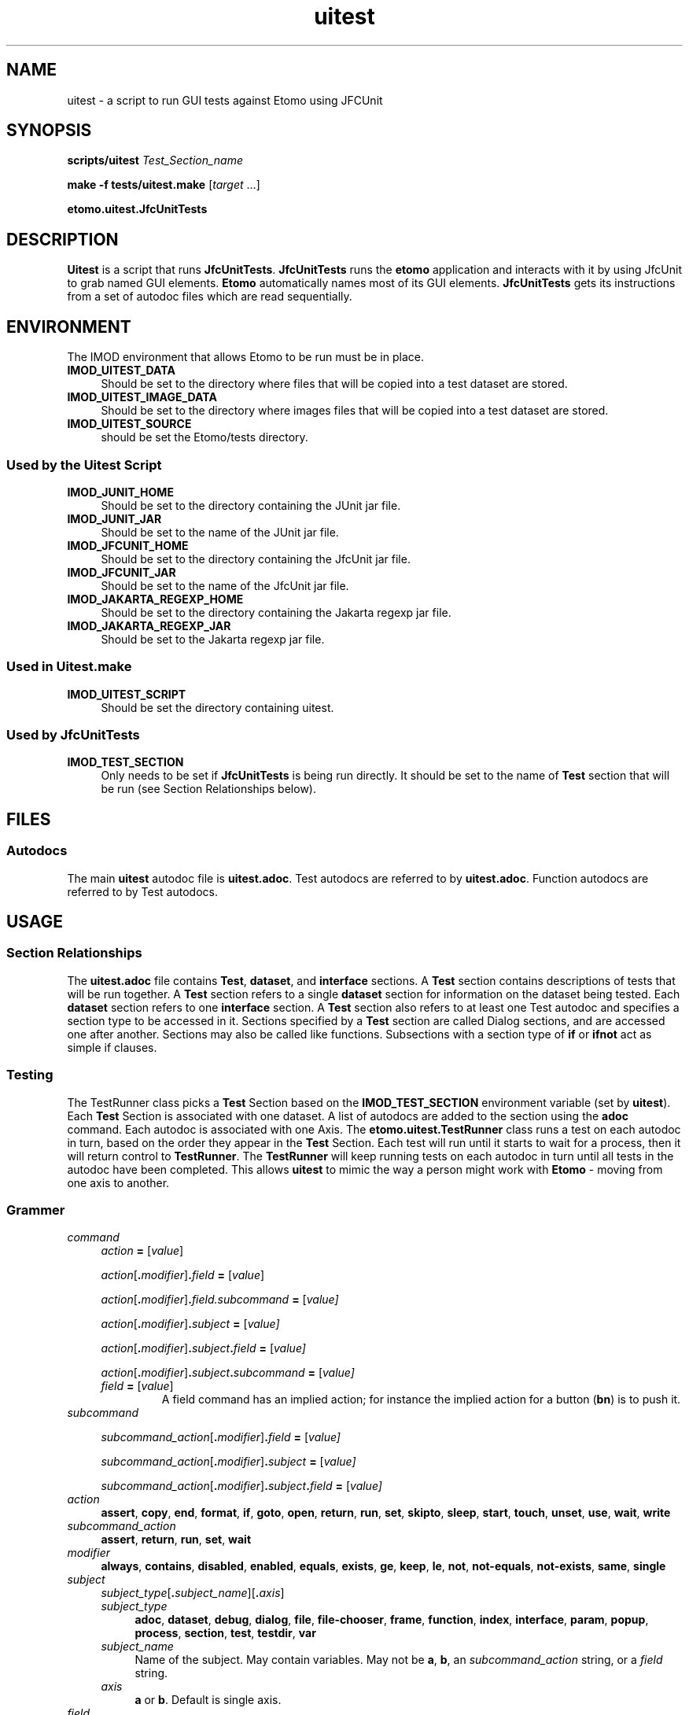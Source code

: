.TH uitest 1 2/4/2009 BL3DEMC
.na
.nh



.SH NAME
uitest - a script to run GUI tests against Etomo using JFCUnit



.SH SYNOPSIS
.P
.B scripts/uitest \fITest_Section_name
.P
.B make -f tests/uitest.make \fR[\fItarget\fR ...]
.P
.B etomo.uitest.JfcUnitTests



.SH DESCRIPTION
\fBUitest\fR is a script that runs \fBJfcUnitTests\fR.  \fBJfcUnitTests\fR runs
the \fBetomo\fR application and interacts with it by using JfcUnit to grab
named GUI elements.  \fBEtomo\fR automatically names most of its GUI elements.
\fBJfcUnitTests\fR gets its instructions from a set of autodoc files which are
read sequentially.



.SH ENVIRONMENT
The IMOD environment that allows Etomo to be run must be in place.

.TP 4
.B IMOD_UITEST_DATA
Should be set to the directory where files that will be copied into a test
dataset are stored.

.TP 4
.B IMOD_UITEST_IMAGE_DATA
Should be set to the directory where images files that will be copied into a test
dataset are stored.

.TP 4
.B IMOD_UITEST_SOURCE
should be set the Etomo/tests directory.


.SS Used by the Uitest Script

.TP 4
.B IMOD_JUNIT_HOME
Should be set to the directory containing the JUnit jar file.

.TP 4
.B IMOD_JUNIT_JAR
Should be set to the name of the JUnit jar file.

.TP 4
.B IMOD_JFCUNIT_HOME
Should be set to the directory containing the JfcUnit jar file.

.TP 4
.B IMOD_JFCUNIT_JAR
Should be set to the name of the JfcUnit jar file.

.TP 4
.B IMOD_JAKARTA_REGEXP_HOME
Should be set to the directory containing the Jakarta regexp jar file.

.TP 4
.B IMOD_JAKARTA_REGEXP_JAR
Should be set to the Jakarta regexp jar file.


.SS Used in Uitest.make

.TP 4
.B IMOD_UITEST_SCRIPT
Should be set the directory containing uitest.


.SS Used by JfcUnitTests

.TP 4
.B IMOD_TEST_SECTION
Only needs to be set if \fBJfcUnitTests\fR is being run directly.  It should be
set to the name of \fBTest\fR section that will be run (see Section
Relationships below).


.SH FILES
.SS Autodocs

The main \fBuitest\fR autodoc file is \fBuitest.adoc\fR.  Test autodocs are
referred to by \fBuitest.adoc\fR.  Function autodocs are referred to by Test
autodocs.

.SH USAGE
.SS Section Relationships

The \fBuitest.adoc\fR file contains \fBTest\fR, \fBdataset\fR, and
\fBinterface\fR sections.  A \fBTest\fR section contains descriptions of tests
that will be run together.  A \fBTest\fR section refers to a single
\fBdataset\fR section for information on the dataset being tested.  Each
\fBdataset\fR section refers to one \fBinterface\fR section.  A \fBTest\fR
section also refers to at least one Test autodoc and specifies a section type to
be accessed in it.  Sections specified by a \fBTest\fR section are called Dialog
sections, and are accessed one after another.  Sections may also be called like
functions.  Subsections with a section type of \fBif\fR or \fBifnot\fR act as
simple if clauses.


.SS Testing
The TestRunner class picks a \fBTest\fR Section based on the
\fBIMOD_TEST_SECTION\fR environment variable (set by \fBuitest\fR).  Each
\fBTest\fR Section is associated with one dataset.  A list of autodocs are added
to the section using the \fBadoc\fR command.  Each autodoc is associated with
one Axis.  The \fBetomo.uitest.TestRunner\fR class runs a test on each autodoc
in turn, based on the order they appear in the \fBTest\fR Section.  Each test
will run until it starts to wait for a process, then it will return control to
\fBTestRunner\fR.  The \fBTestRunner\fR will keep running tests on each autodoc
in turn until all tests in the autodoc have been completed.  This allows
\fBuitest\fR to mimic the way a person might work with \fBEtomo\fR - moving from
one axis to another.


.SS Grammer

.TP 4
.I command
.I action \fB=\fR [\fIvalue\fR]
.RS 4

.P
.I action\fR[\fB.\fImodifier\fR]\fB.\fIfield \fB=\fR [\fIvalue\fR]

.P
.I action\fR[\fB.\fImodifier\fR]\fB.\fIfield.subcommand \fB=\fR [\fIvalue]

.P
.I action\fR[\fB.\fImodifier\fR]\fB.\fIsubject \fB=\fR [\fIvalue]

.P
.I action\fR[\fB.\fImodifier\fR]\fB.\fIsubject\fB.\fIfield \fB=\fR [\fIvalue]

.P
.I action\fR[\fB.\fImodifier\fR]\fB.\fIsubject\fB.\fIsubcommand \fB=\fR [\fIvalue]

.TP
.I field \fB=\fR [\fIvalue\fR]
A field command has an implied action; for instance the implied action for a
button (\fBbn\fR) is to push it.
.RE

.TP 4
.I subcommand
.RS

.P
.I subcommand_action\fR[\fB.\fImodifier\fR]\fB.\fIfield \fB=\fR [\fIvalue]

.P
.I subcommand_action\fR[\fB.\fImodifier\fR]\fB.\fIsubject \fB=\fR [\fIvalue]

.P
.I subcommand_action\fR[\fB.\fImodifier\fR]\fB.\fIsubject\fB.\fIfield \fB=\fR [\fIvalue]
.RE

.TP 4
.I action
.B assert\fR, \fBcopy\fR, \fBend\fR, \fBformat\fR, \fBif\fR, \fBgoto\fR, \fBopen\fR,
\fBreturn\fR, \fBrun\fR, \fBset\fR, \fBskipto\fR, \fBsleep\fR, \fBstart\fR, \fBtouch\fR,
\fBunset\fR, \fBuse\fR, \fBwait\fR, \fBwrite

.TP 4
.I subcommand_action
.B assert\fR, \fBreturn\fR, \fBrun\fR, \fBset\fR, \fBwait

.TP 4
.I modifier
.B always\fR, \fBcontains\fR, \fBdisabled\fR, \fBenabled\fR, \fBequals\fR, \fBexists\fR,
\fBge\fR, \fBkeep\fR, \fBle\fR, \fBnot\fR, \fBnot-equals\fR, \fBnot-exists\fR,
\fBsame\fR, \fBsingle

.TP 4
.I subject
.I subject_type\fR[\fB.\fIsubject_name\fR][\fB.\fIaxis\fR]
.RS 4

.TP 4
.I subject_type
.B adoc\fR, \fBdataset\fR, \fBdebug\fR, \fBdialog\fR, \fBfile\fR, \fBfile-chooser\fR,
\fBframe\fR, \fBfunction\fR, \fBindex\fR, \fBinterface\fR, \fBparam\fR, \fBpopup\fR,
\fBprocess\fR, \fBsection\fR, \fBtest\fR, \fBtestdir\fR, \fBvar

.TP 4
.I subject_name
Name of the subject.  May contain variables.  May not be \fBa\fR, \fBb\fR, an
\fIsubcommand_action\fR string, or a \fIfield\fR string.

.TP 4
.I axis
.B a \fRor \fBb\fR.  Default is single axis.
.RE

.TP 4
.I field
.I field_type\fB.\fIfield_name\fR[\fB.\fIindex\fR]
.RS 4

.P
.I field_type
.RS 4

.TP 4
.B bn
A button; the implied action is to press the button.

.TP 4
.B cb
A check box; the implied action is to check the check box.

.TP 4
.B cbb
A combo box; the implied action is to add an item to the combo box and select it.

.TP 4
.B mb
A mini-button; the implied action is to press the mini-button.

.TP 4
.B pnl
A panel; the implied action is to go to the panel.

.TP 4
.B sp
A spinner; the implied action is to either enter a number into the spinner's text
field or press one of its arrows.

.TP
.B tb
A tab; the implied action is to click on the tab.

.TP
.B tf
A text field; the implied action is to enter a string into the text field.
.RE

.TP 4
.I field_name
Name of the field.  May contain variables.  See Naming.

.TP 4
.I index
An integer.  Default: 0.  Used when multiples fields of the same type and name
are present on a panel.
.RE

.TP 4
.I value
May contain a single value or a list divided by "\fB|\fR".
May contain a directory, file name, process result, command line parameter,
button state, or field value.  See the \fBVariables\fR section.
.RS

.P
.I text

.P
.I number

.TP 4
.I boolean
Booleans are case insensitive
.br
.B 1
.br
.B 0
.br
.B t
.br
.B f
.br
.B true
.br
.B false
.br
.B y
.br
.B n
.br
.B yes
.br
.B no
.br
.B on
.br
.B off

.TP 4
.I mini-button_labels
.B +
.br
.B -
.br
.B A
.br
.B B
.br
.B >
.br
.B <

.TP 4
.I spinner_arrow
.B up
.br
.B down
.RE

.TP 4
Operators
.RS

.TP 4
.B |
List separator.  Only valid in values.  Whitespace surrounding separator is stripped.

.TP 4
\fB" "
Ignore variable operator.  Valid everywhere.

.TP 4
.B %{ }
Reference to a variable.  The current value of the variable is substituted.
Valid everywhere.

.TP 4
Precedence
\fB|\fR, \fB" "\fR, \fB%{ }
.RE


.SS Scope
Autodocs, sections, and subsections have scope.  Settings defined in a section
are in force in that section and in any sections or autodocs that are run from
that section.  So variables in a \fBTest\fR section are global for the entire
test.  Variables set in a \fBdataset\fR section also global for the entire test;
as if they where set in a  \fBTest\fR section.  The scope for settings in the
global section of an autodoc is all the sections in the autodoc and any sections
or autodocs that are run from them.


.SS Variables
Variable are created by the \fBset.var\fR command and removed by the
\fBunset.var\fR command.  They are refered to with the format
\fB%{\fIvariable_name\fB}\fR.  Variables set in \fBuitest.adoc\fR are global,
except for variables in the dataset that have axis a or b in the their subject;
these variables are global but limited to a single axis.
Variable references cannot exist inside of other variable references, but
variables references can be placed in variable values.

.P
To avoid variable substitution, use double quotes (\fB" "\fR).  The area inside
the quotes will no be changed and the quotes will be removed.

.TP 4
Examples:
.P
set.var.axisbob = robert%{axis}
.br
When the axis is b, %{axisbob} equals robertb.
.P
assert.contains.file=log%{axis}.txt|"%{axis} is a variable"
.br
When the axis is b, the assert statement becomes:
.br
assert.contains.file=logb.txt|%{axis} is a variable

.P
.B Built in variables
.RS 4

.TP 4
.B testdir
A global variable created when the set.testdir command executed in a Test section.

.TP 4
.B dataset
A global variable created when the set.var.dataset command is executed in a Test section.

.TP 4
.B keep-dataset-dir
A global variable created when the set.keep.dataset command is executed in a Test section.

.TP 4
.B axis
A variable created when a Test autodoc is executed.  It is global to the Test autodoc.
.RE

.SS Wildcards
"\fB*\fR" can be used to replace 0 or more characters in the \fIliteral_string\fR in
\fBassert.contains.file\fR.  "\fB*\fR" cannot match the end of the line.

.SS Waiting
The \fBwait\fR command creates a wait state in a tester and causes the tester to
wait until the situation specified in the \fBwait\fR command occurs.  If multiple
Dialog autodocs where specified in the Test section, the tester for the current
Dialog autodoc will cease testing and the tester for the next Dialog autodoc
will continue where it left off whenever there is a wait in the current tester.


.SS Naming
To name a field in \fBetomo\fR, its associated label is changed to all lower
case, one "-" is substituted for each space or contiguious group of spaces,
everything from ":" on is truncated, and strings in parenthesis are removed.
To see the field names in \fBetomo\fR, run \fBetomo\fR with the \fB--names\fR
option.  Panels with headers or boundary titles are named in the same way.  The
exceptions are the top-level panels for the frames, which are always called
\fBmain-frame\fR and \fBsub-frame\fR.  Popups are identified by their titles,
which are turned into names the same way a label is.

.TP 4
.B Naming buttons with symbol labels
Buttons labeled with single characters or symbols such as \fB>\fR, \fBB\fR, or
\fB+\fR are called mini-buttons (\fBmb\fR).  They are labeled with the name
taken from panel or text field they are associated with.  If there are multiple
buttons with the same name, for instance a \fB+\fR/\fB-\fR button and an
\fBA\fR/\fBB\fR button on the same dialog, use an \fBindex\fR for all but the first
one, going left to right.  The left-most mini-button has a default index of 0.

.TP 4
.B Indexing
Multiple fields of the same type and name can be referred to with an index.  The
index defaults to 0.


.SS Order
Commands are always read in the order they are written, so order is always
meaningful.  Don't use variables before setting them.  In the \fBTest\fR
sections, always set the test directory and the autodocs before setting the
dataset.  The only exception to this is the Interface Section, where order does
not count, except in its subsections.


.SS The B Axis
The B axis is tested in the \fBsub-frame\fR (the second window).  Tests will
automatically try to open their frame if an \fBopen.frame\fR command is placed
in the interface section that is being used.  If the frame can't be opened the
test will fail.


.SS UITest Autodoc
.B uitest.adoc

.TP 4
.B Test Section
.B [Test = \fItest_suite_name\fB]
.br
.I command
.br
 .
.br
 .
.br
 .

.RS 4
.P
Required.  Only valid in \fBuitest.adoc\fR.  A section describing a suite of
tests which will run against a single dataset.  Put \fItest_suite_name\fR in the
environment variable \fBIMOD_TEST_SECTION\fR to run the test suite.  There is
one test directory and one dataset per test.  There can be multiple Test
Autodocs per test suite (see below).  Order counts in this section.  For best
results order the commands as they are ordered in this man page.
.RE

.TP 4
.B set.var.\fIvariable_name\fB = \fR[\fIvalue\fR]
Causes a variable called \fIvariable_name\fR to be set to \fIvalue\fR.
Variables can be set anywhere in the this section and will be available for use
immediately.  Variables set in the Test Section are in force for the
entire test.  See Variables and Scope above.  It is usually important to create
a global variable called \fBdataset\fR.  Set this variable before setting the
dataset because it is usually used in the Dataset section.
.RE

.TP 4
.B set\fR[\fB.keep\fR]\fB.testdir\fB = \fItest_directory
Required.  Only one is allowed.  Give the location where the test suites will be
run.  \fITest_Directory\fR will be created under \fB./UITests\fR.  If the
directory already exists and the \fBkeep\fR modifier was not used, the directory
will be deleted and re-added.  The \fBkeep\fR modifier makes it possible to test
a partially completed dataset by keeping the \fItest_directory\fR from being
deleted.

.TP 4
.B set.adoc.\fItest_section_type\fR[\fB.\fR(\fBa\fR|\fBb\fR)]\fB = \fItest_autodoc_name\fB.adoc
Required.  Creates a test.  Sets a test autodoc for the test, and a section type
to be tested.  It is also used to set the axis for the test (\fBa\fR or \fBb\fR
- the default is single axis).  If more then one test is being done, the axis
letter will serve as a test name and must be unique in the \fBset.adoc\fR
commands in the Test section.  The test can be refered to by the axis
letter set here.  This axis letter is also used in the Dataset section to
copy the correct files for the axis.  \fItest_autodoc_name\fB.adoc\fR should be
placed in the directory pointed to by the environment variable
\fBIMOD_UITEST_SOURCE\fR.

.TP 4
.B set.dataset = \fIdataset_dir
Required.  Only one allowed.  Causes the Dataset Section for this test
suite to be read and executed.  See the Dataset Section below.

.TP 4
.B copy.file\fR[\fB.\fR(\fBa\fR|\fBb\fR)]\fB = \fIfile_name
Causes a file called \fIfile_name\fR to be copied from \fIdataset_dir\fR (see
the Dataset Section header) to the \fBtestdir\fR (see Test Section above).  The
file will only be copied if the axis matches the axis of one of the autodocs
listed in the Test Section.  If the \fBset.dataset\fR command in the
Test Section used the \fBkeep\fR modifier, then the file is only copied if
it is not already in the \fBtestdir\fR.  Must appear after the \fBset.dataset\fR
command.

.TP 4
.B set.interface.\fIinterface_section_name\fB =
Required to be in either the Test section or the Dataset section.  Sets the
Interface Section associated with the dataset.  Must appear after the \fBset.dataset\fR
command.
.RE

.TP 4
.B set.param = \fIparameter
Causes \fBetomo\fR to be run with \fIparameter\fR added to the commmand line.
More then one \fBset.param\fR command can be used.  \fIParameter\fRs will be
added to the command line in the order they appear in the Test Section.
.RS 4

.TP 4
Examples

# Send the names of fields to the out log.
.br
set.param = --names
.br
# Open a existing dataset.
.br
set.param = BB.edf
.RE


.TP 4
.B Dataset Section
.B [dataset = \fIdataset_dir\fB]
.br
.I command
.br
 .
.br
 .
.br
 .

.RS 4
.P
Required.  Only valid in \fBuitest.adoc\fR.  The section that describes the
dataset settings and files that will be copied into the directory where the
suite of tests will be run.  \fIDataset_dir\fR is a set of two directories containing
files that can be copied to the \fItest_directory\fR (see \fBset.testdir\fR under Test
Section).  One directory (the directory pointed to by the environment variable
\fBIMOD_UITEST_IMAGE_DATA\fR) contains the image files.  The other directory (the
directory pointed to by the environment variable \fBIMOD_UITEST_DATA\fR) contains
non-image files.  Order counts in this section.
For best results order the commands as they are ordered in this man page.

.TP 4
.B copy.file\fR[\fB.\fR(\fBa\fR|\fBb\fR)]\fB = \fIfile_name
Causes a file called \fIfile_name\fR to be copied from \fIdataset_dir\fR (see
the Dataset Section header) to the \fBtestdir\fR (see Test Section above).  The
file will only be copied if the axis matches the axis of one of the autodocs
listed in the Test Section.  If the \fBset.dataset\fR command in the
Test Section used the \fBkeep\fR modifier, then the file is only copied if
it is not already in the \fBtestdir\fR.

.TP 4
.B set.var.\fIvariable_name\fR[\fB.\fR(\fBa\fR|\fBb\fR)]]\fB = \fR[\fIvalue\fR]
Causes a variable called \fIvariable_name\fR to be set to \fIvalue\fR.
Variables set in the Dataset Section are in force for the entire test.
See Variables and Scope above.  If the axis letter is used then the variable is
only set for that axis.

.TP 4
.B set.interface.\fIinterface_section_name\fB =
Required to be in either the Test section or the Dataset section.  Sets the
Interface Section associated with the dataset.
.RE

.TP 4
.B use.dataset = \fIdataset_dir
Take all the settings, except the \fIdataset_dir\fR, from another dataset
section.
.RE

.TP 4
.B Interface Section
.B [interface = \fIinterface_section_name\fB]
.br
.I command
.br
 .
.br
 .
.br
 .
 
.RS 4
.P
Required.  Only valid in \fBuitest.adoc\fR.  A section describing an interface.
Currently there are four interface:  Reconstruction, PEET, Parallel-Processing,
and Join.  An Interface Section describes how to open an interface.  It
also describes how to open and go to the frames and dialogs used with the
interface.  The commands in this section are not run in order; they are run when
it is time to manipulate an interface, frame, or dialog.  This means the
commands are retrieved with a unique key.  The portion of each command which is
used as the key (and must be unique in its section) is enclosed in "<>" below.

.TP 4
<\fBgoto.frame\fR[\fB.\fR(\fBa\fR|\fBb\fR)]>\fB.\fIfield =
Required.  Contains the \fIfield\fR command to grab the \fBmain-frame\fR or the
\fBsub-frame\fR.  This command is run every time control is passed to an Autodoc
Tester once the \fBopen = interface\fR subsection has been run once.  Only the command
which matches the Autodoc Tester's axis will be run.
See Grammer above.
.RS 4

.TP 4
Examples
goto.frame.pnl.main-frame =
.br
goto.frame.a.pnl.main-frame =
.br
goto.frame.b.pnl.sub-frame =
.RE

.TP 4
<\fBopen.dialog.\fIdialog_name\fR>\fB.\fIfield\fB =
Optional.  A command to open a dialog.  \fIDialog_name\fR is a section name in a
Test Autodoc (see below).  The rest of the command is the \fIfield\fR command
that must be executed to open the dialog.
.br
Example:  open.dialog.PreProc.bn.pre = 

.P
<\fB[[open = interface]]\fR>
.br
	\fIcommand\fR
.br
	.
.br
	.
.br
	.
.br
.B [[]]
.RS 4
.P
The Open Interface Subsection.  Optional.  Provides a way to open
interfaces which don't open automatically.  The subsection is
automatically run one time when A axis or single axis test loop starts.  It
does not use \fBgoto.frame\fR command to grab the panel, so a \fBpnl\fR
field command should be the first command in the subsection.
.TP 4
Example
[[open = interface]]
.br
	pnl.main-frame =
.br
	mn.tools =
.br
	mn.flatten-volume =
.br
[[]]
.RE
.RE


.SS Other Autodocs
\fIautodoc_file_name\fB.adoc

.TP 4
.B Test Autodoc
Test Autodocs are refered to by the \fBset.adoc.\fItest_section_type\fR command
in the \fBuitest.adoc\fR Test Sections.  Sections of \fItest_section_type\fR
will be tested in the order in which they appear in a Test Autodoc.  The tester
is called the Autodoc Tester.  The sections being tested in this way are called
Dialog Sections.  A variable called axis is created for each Test Autodoc.

.TP 4
.B Dialog Section
.B [\fItest_section_type\fB = \fIdialog_section_name\fB]
.br
.I command
.br
 .
.br
 .
.br
 .
 
.RS 4
.P
Required in a Test Autodoc.  A Dialog Section describes a test against a dialog
or tab panel.  \fITest_section_type\fR must match a \fBset.adoc\fR command
placed in the Test Section being used.  The
\fItest_section_type\fR/\fIdialog_section_name\fR combination must be unique in
the autodoc.  This is because \fIdialog_section_names\fR are recorded when their
section is finished (see the \fBwait.test\fR command below).  Dialog Sections
have their own scope.  Order counts in this section.
.RE

.TP 4
.B Function Section
.B [\fIfunction_section_type\fB = \fIfunction_section_name]
.br
.I command
.br
 .
.br
 .
.br
 .
 
.RS 4
.P
A Function Section has its own scope and is called like a function; the Autodoc
Tester jumps to it, executes it, and then goes back to the location where the
call was made and continues from there.  A Function Section may be in the same
autodoc as the Dialog Sections, or it can be in a different autodoc.  A Dialog
Section can also be called as a Function Section.  See \fBset.adoc\fR and
\fBrun.function\fR, below, for information on how to jump to a Function Section.
Order counts in this section.
.RE

.TP 4
.B assert.\fR(\fBenabled\fR|\fBdisabled\fR)\fB.\fIfield\fB = 
Tests whether the \fIfield\fR is enabled or disabled.  Panel and tabs are not
valid for this command.
.RS 4

.P
Example:  assert.enabled.bn.compute-alignment =
.RE

.TP 4
.B assert.\fR(\fBbn\fR|\fBcb\fR|\fBrb\fR)\fB.\fIname\fR[\fB.\fIindex\fR] = \fIboolean
Tests whether \fIboolean\fR matches the state of the button, check box, or radio
button.  \fIBoolean\fR refers to whether the button has been pressed (a button
that has been pressed is dark), the check box is checked, or the radio button is
selected.

.TP 4
.B assert.contains.file = \fIfile_name\fB|\fIliteral_string
Tests whether a file in the \fItest_directory\fR called \fIfile_name\fR contains
\fIliteral_string\fR.  All or part of the \fIliteral_string\fR can be quoted with
double quotes (\fB"\fR) to prevent variable substitution.  The wildcard (\fB*\fR)
will work in \fIliteral_string\fR.  The \fIliteral_string\fR can only contain one
line.  \fILiteral_string\fR doesn't have to start at the beginning of the line, 
or go on until the end of the line.
Note that the "\fB|\fR" is part of the command.  It is used for making a list of values.

.TP 4
.B assert.\fR(\fBexists\fR|\fBnot-exists\fR)\fB.file = \fR(\fIfile_name\fR|\fIrelative_path\fR)
Tests whether a file exists or does not exist.  \fIFile_name\fR or
\fIrelative_path\fR is assumed to be in the \fItest_directory\fR.  See
\fBset.testdir\fR in UITest Autodoc.

.TP 4
.B assert.same.file = \fR(\fIfile_name\fR|\fIrelative_path\fR)[\fB|\fIcompare_to_file_name\fR]
Compare a file to another file.  If \fIcompare_to_file_name\fR is not used,
the file is compared to another file of the same name stored in
$IMOD_UITEST_DATA.  If \fIcompare_to_file_name\fR is used, the file is compared
to a file called \fIcompare_to_file_name\fR, which is stored in
$IMOD_UITEST_DATA.
Files are sorted and then compared line by line, with comments and blank lines
being ignored.  \fIFile_name\fR or
\fIrelative_path\fR is assumed to be in the \fItest_directory\fR.  See
\fBset.testdir\fR in UITest Autodoc.

.TP 4
.B assert.mb.\fIassociated_name\fR[\fB.\fIindex\fR]\fB = \fImini-button_label
Tests whether \fImini-button_label\fR matches the current label of the
mini-button.

.TP 4
.B assert.sp.\fIspinner_name\fR[\fB.\fIindex\fR]\fB = \fInumber
Tests whether \fInumber\fR equals the number in the text field of the spinner.

.TP 4
.B assert.\fR(\fBge\fR|\fBle\fR)\fB.\fBtf.\fItext_field_name\fR[\fB.\fIindex\fR]\fB = \fIvalue
Tests whether the text field value is greater or equal to or less then or equal
to \fIvalue\fR.

.TP 4
.B bn.\fIbutton_name\fR[\fB.\fIindex\fR]\fB =
Press a button called \fIbutton_name\fR.  See Naming above.

.TP 4
.B cb.\fIcheck_box_name\fR[\fB.\fIindex\fR]\fB = \fR[\fIboolean\fR]
Click a check box called \fIcheck_box_name\fR.  If \fIboolean\fR is present, the
check box will only be clicked if it is NOT the same as \fIboolean\fR.
.RS 4
.TP 4
Example
# Turn on parallel processing if it not already on.
.br
cb.parallel-processing = on
.RE

.TP 4
.B cbb.\fIcombo_box_name\fR[\fB.\fIindex\fR]\fB = \fIvalue
Add a new \fIvalue\fR in a combo box and select it.

.TP 4
.B copy\fR[\fB.always\fR]\fB.file = \fIfile_name\fR[\fB|\fIto_file_name\fR]
Causes a file called \fIfile_name\fR to be copied from \fIdataset_dir\fR (see
UITest Autodoc - Dataset Section) to \fItest_directory\fR (see
\fBset.testdir\fR).  If the \fBset.testdir\fR command in the Test Section
used the \fBkeep\fR modifier, and \fBalways\fR is not used in this command, then
only copy the file if it is not already in the \fItest_directory\fR.

.TP 4
.B end =
The function of \fBend\fR depends on where it is placed.  In a top level
function in a single axis test, it ends the test immediately.  In a top
level function running the B axis test, it ends the B axis test.  In a lower level
function it stops the test for the axis.  This last option lets both axes get to the same
place.

.TP 4
.B format\fR[\fB.\fIfield\fR]\fB =
Has eTomo format itself and then, optionally, executes \fIfield\fR.

.P
.B [[if\fR[\fBnot\fR]\fB = \fIvariable_name\fB]]
.br
	\fIcommand\fR
.br
	.
.br
	.
.br
	.
.br
.B [[]]
.RS 4
.P
If and Ifnot Subsections function like simple, non-nestable if statements.  They
have their own scope.  If Subsections are only executed if the variable called
\fIvariable_name\fR has been defined.  Ifnot Subsections are only executed if
the variable called \fIvariable_name\fR has not been defined.
\fIVariable_name\fR may not start with "=".  The indentation is for readability
and is not required.
.RE

.TP 4
.B if.\fR(\fBenabled\fR|\fBdisabled\fR)\fB.\fIfield\fB.\fIsubcommand\fB = \fR[\fIsubcommand_value\fR]
If \fIfield\fR is \fBenabled\fR/\fBdisabled\fR, execute the \fIsubcommand\fR.

.TP 4
.B if.\fR(\fBequals\fR|\fBnot-equal\fR)\fB.var.\fIvariable_name\fB.\fIsubcommand\fB = \fR[\fIvariable_value\fR]
Compares a variable called \fIvariable_name\fR to \fIvariable_value\fR using
either \fBequals\fR or \fBnot-equals\fR.  If the result is true, execute the
\fIsubcommand\fR.  If the result is false, continue without executing the
\fIsubcommand\fR.  Only subcommands without values can be used in this
statement.

.TP 4
.B if.exists.\fIfield\fB.\fIsubcommand = \fR[\fIsubcommand_value\fR]
Execute a \fIsubcommand\fR if a field exists.

.TP 4
.B if\fR[\fB.not\fR]\fB.var.\fIvariable_name\fB.\fIfield\fB = \fR[\fIfield_value\fR]
Execute a \fIfield\fR command if a variable called \fIvariable_name\fR has
either been defined or not been defined, depending on whether \fBnot\fR is used.

.TP 4
.B if\fR[\fB.not\fR]\fB.var.\fIvariable_name\fB.\fIsubcommand\fB = \fR[\fIsubcommand_value\fR]
Execute a \fIsubcommand\fR if a variable called \fIvariable_name\fR has either
been defined or not been defined, depending on whether \fBnot\fR is used.

.TP 4
.B if.not-exists.\fIfield\fB.\fIsubcommand = \fR[\fIsubcommand_value\fR]
Execute a \fIsubcommand\fR if a field does not exist.

.TP 4
.B mb.\fIassociated_name\fR[\fB.\fIindex\fR]\fB = \fR[\fImini-button_label\fR]
Press a mini-button.  The mini-buttons are small, square buttons with
one of the following symbols on them:  \fB>\fR, \fB<\fR, \fB+\fR, \fB-\fR,
\fBA\fR, or \fBB\fR.  They are refered to by their \fIassociated_name\fR, which
is the name of the panel they are on, or the field they are related to.  See
Naming.  Use \fIindex\fR if there is more then one mini-button with the same
\fIassociated_name\fR of the same name.  Mini-button are two-state buttons.  If
\fImini-button_label\fR is used, the button is only pressed if the button's
current label matches \fImini-button_label\fR.
.RS 4

.TP 4
Examples
# Open the Parallel Processing panel.
.br
mb.parallel-process = +
.br
# Show less of the Parallel Processing panel.
.br
mb.parallel-process.1 = <
.br
# Show advanced fields in the Tilt panel
.br
mb.tilt.1 = A
.br
# Close the Trial Tilt panel
.br
mb.trial-tilt = -
.RE

.TP 4
.B mn.\fImenu_choice\fB =
Click on a pull-down menu choice.
.RS 4

.TP 4
Examples
# Open a new PEET interface
.br
mn.file =
.br
mn.new-peet =
.RE

.TP 4
.B open.dialog.\fIdialog_name\fB =
Tells the autodoc tester that it must call the \fBopen.dialog.\fIdialog_name\fR
command in the current \fBinterface\fR section.

.TP 4
.B pnl.\fIpanel_name\fB =
Go to a panel named \fIpanel_name\fR.  See Naming.  It is usually only a good
idea to go to a panel associated with one of the frames.  The other panels are
usually too limiting.  For instance a Done button will be outside of a dialog
panel and therefore unreachable.
.RS 4

.TP 4
Examples
pnl.main-frame =
.br
pnl.sub-frame =
.RE

.TP 4
.B rb.\fIradio_button_name\fR[\fB.\fIindex\fR]\fB =
Press a radio button called \fIradio_button_name\fR.  If there are multiple
radio buttons of the same name, use \fIindex\fR.  See Naming above.

.TP 4
.B return\fR[\fB.var.\fIvariable_name\fR]\fB =
Closes the current scope.  If the return is used in a Dialog Section, the
current Dialog Section will end and the Autodoc Tester will go on to the next
Dialog section.  If the return is used in function section, the Autodoc Tester
will leave the section and go to the command following the function call.  If
the return is used in a subsection, the Autodoc Tester will go to the command
after the end of the subsection.  When \fBvar.\fIvariable_name\fR is used it
also passes a local variable up to the enclosing scope when it returns.

.TP 4
.B run.function.\fIfunction_section_name\fB =
Executes a section like a function; jumps to the other section, executes it, and
then jumps back.  The function will be in the file specified by the most recent
\fBset.adoc\fR command.  The section type of the function must be set by a
\fBset.adoc\fR command prior to running the function.  Functions contain the
same commands used in Dialog Sections.  For exampes see \fBset.adoc\fR.

.TP 4
.B save =
Saves the dataset.  Equivalent to \fBmn.file\fR followed by \fBmn.save\fR, but
more reliable for when it is the result of the save and not the menu functionality
that is being tested.  Command is ignored if the "Save" menu option is disabled.

.TP 4
.B set.adoc.\fIfunction_section_type\fB = \fR[\fIfile_name\fB.adoc\fR]
Sets an autodoc containing sections that will be called like functions using the
\fBrun.function\fR command.  If \fIfile_name\fB.adoc\fR is not used, then the
command refers to the current autodoc.  \fIfunction_section_type\fR set the type of
section that can be called.  Only the most recent \fBset.adoc\fR command in the
current scope remains in force.  The Autodoc Tester looks for autodocs in the
directory pointed to by the environment variable \fBIMOD_UITEST_SOURCE\fR.
.RS 4

.TP 4
Examples
# Call [dialog = PreProc] in current autodoc.
.br
set.adoc.dialog =
.br
run.function.PreProc =
.br
# Call [function = main] in setup-recon.adoc.
.br
set.adoc.function = setup-recon.adoc
.br
run.function.main =
.RE

.TP 4
.B set.debug = \fIboolean
Turns debug on and off.  Debug causes any debug statements available in the the
test software and in Etomo to print.  Turning debug off may not completely stop
debug prints because class instances may have been created with debug while it
was on.  Debug in Etomo can also be turned on by using the \fBset.param\fR
command in the Test Section.  Turning debug off with the \fBset.debug\fR command
will always turn off debug in Etomo.

.TP 4
.B set.index.cbb_field = \fIindex
Select an existing \fIindex\fR in a combo box.

.TP 4
.B set.var.\fIvariable_name\fB = \fR[\fIvariable_value\fR]
Sets a variable called \fIvariable_name\fR to \fIvariable value\fR.  To refer to
the variable later, use \fB%{\fIvariable_name\fB}\fR.  See Variables above.

.TP 4
.B skipto.section.\fIdialog_section_name\fB =
For Dialog Sections only.  Immediately exits the current Dialog Section and
jumps to a later Dialog Section called \fIdialog_section_name\fR.

.TP 4
.B sleep = \fR[\fItime_in_milliseconds\fR]
Tells the tester to sleep for \fItime_in_milliseconds\fR.  The default time is
1000.

.TP 4
.B sp.\fIspinner_name\fR[\fB.\fIindex\fR]\fB = \fR(\fInumber\fR|\fIspinner_arrow\fR)
Changes the number in the spinner's editor panel or presses an up or down arrow
one time.

.TP 4
(\fBsp\fR|\fBtf\fR).\fItable_label\fB-\fIrow_label\fB-\fItop_column_label\fR[\fB.\fIindex_within_column\fR]\fB = \fR[\fIvalue\fR]
Works just like a regular field command and can be used in the same places,
except that the name and index refer to a field in a table.  \fITable_label\fR
is the name of the table.  \fIRow_label\fR is the name of the left most column
in the table.  \fITop_column_label\fR is the name of the header in the top row.
See Naming to learn how these names are created from the text displayed on the
dialog.  The \fIindex_within_column\fR is used when columns share a top row
header.  The first column on the left will have a default index of 0.  This
functionality has not been implemented for all columns and tables.
.RS 4

.TP 4
Examples
# Fill in the rotation angles in the third row.
.br
tf.section-table-3-rotation-angles.0 = 0
.br
tf.section-table-3-rotation-angles.1 = 180
.br
tf.section-table-3-rotation-angles.2 = 0
.br
# Adjust the boundary between sections 2 and 3.
.br
sp.boundary-table-2-&-3-adjusted = up
.RE

.TP 4
.B tb.\fIfirst_tab_name\fR[\fB.\fIindex\fR]\fB =
Click on a tab.  Tabs are all named after the first tab.  The rest must be
referred to with index.  See Naming above.

.TP 4
.B tf.\fItext_field_name\fR[\fB.\fIindex\fR]\fB = \fR[\fItext\fR|\fInumber\fR]
Write value to a text field called \fItext_field_name\fR.  If there are multiple
text fields of the same name, use \fIindex\fR.  See Naming above.

.TP 4
.B touch.file = \fIfile_name
Causes the last modified date of the file called \fIfile_name\fR in the
\fItest_directory\fR (see \fBset.testdir\fR) to be changed to the current date
and time.

.TP 4
.B unset.var.\fIvariable_name\fB = 
Removes a variable called \fIvariable_name\fR.  A variable can only be removed in
the scope where it was created.

.TP 4
.B wait.file-chooser.\fIfile_chooser_name\fB = \fIfile
Wait for a file chooser named \fIfile_chooser_name\fR.  Identifies the file
chooser by its title, which is converted to a name (see Naming).  When the file
chooser appears, choose \fIfile\fR and close the file chooser.
.RS 4

.TP 4
Example
# Open a file chooser and add a section
.br
bn.add-section =
.br
wait.file-chooser.choose-a-section = %{dataset}3.rec
.RE

.TP 4
.B wait.popup.\fIpopup_name\fB = \fIpopup_button_name
Used to find a popup dialog.  Identifies the popup by its title, which is
converted to a name (see Naming).  Presses the button on the popup identified by
\fIpopup_button_name\fR.

.TP 4
.B wait.process.\fIprocess_name\fB = \fIend_state
Waits for a process to end.  Can be used to wait for a single process or the
last process in a sequence.  It will not be reliable for waiting for a process
that is not the last process or a single process.  The \fIprocess_name\fR comes
from the string describing the process which appears at the top of the window
when a process is running (see Naming).  The \fIend_state\fR is the text on the
process bar when the process is done.  The Autodoc Tester checks for the Kill
Process button to be disabled as a way to see if a process is done.

.TP 4
.B wait.test.\fR(\fBa\fR|\fBb\fR)\fB = \fIdialog_section_name
Causes the test to wait until another test has completed a Dialog Section named dialog_section_name.
.RS 4

.TP 4
Example
# In the B axis, wait for Fine Alignment to complete in the A axis.
.br
wait.test.a = FineAlign
.br
# In the A axis, wait for Tomogram Generation to complete in the B axis.
.br
wait.test.b = TomoGen
.RE

.TP 4
.B write.file = \fIfile_name\fB|\fIliteral_string
Append a new line and \fIliteral_string\fR to \fIfile_name\fR.  Double quotes (\fB" "\fR)
can be used to avoid variable substitution.



.SH EXAMPLES

.TP 4
Excerpt from a makefile (\fBuitest.make\fR) used to run multiple test suites
all: single dual
.br
single:
.br
	$(IMOD_UITEST_SCRIPT)/uitest single
.br
dual:
.br
	$(IMOD_UITEST_SCRIPT)/uitest dual

.TP 4
Test Section for a dual axis reconstruction
[Test = dual]
.br
# Create a test directory called dual.
.br
set.testdir = dual
.br
# Use reconA.adoc as a Test Autodoc - axis set to "a".
.br
set.adoc.dialog.a=reconA.adoc
.br
# Use reconB.adoc as a Test Autodoc - axis set to "b".
.br
set.adoc.dialog.b=reconB.adoc
.br
# Use the dataset BB
.br
set.dataset = BB

.TP 4
Using the same Test Autodoc for two Autodoc Testers
[Test = dual]
.br
set.testdir = dual
.br
# Use a "dialog" section type in recon.adoc for axis A.
.br
set.adoc.dialog.a=recon.adoc
.br
# Use a "bdialog" section type in recon.adoc for axis B.
.br
set.adoc.bdialog.b=recon.adoc
.br
set.dataset = BB
.RS 4

.P
The Autodoc Tester for Axis A runs the sections with a section type of
"dialog".  The Autodoc Tester for Axis B runs the sections with a section type
of "bdialog".
.RE

.TP 4
Using variables
[Test = single-montage]
.br
set.testdir = single-montage
.br
# Only need one Test Autodoc - axis is set to "".
.br
set.adoc.dialog = recon.adoc
.br
# Using midzone2 as the dataset.
.br
set.dataset = midzone2
.br
# Create a variable called single.
.br
set.var.single=
.br
# Create a variable called montage.
.br
set.var.montage=
.RS 4
.P
In recon.adoc use these variables to decide which radio buttons to check and
which processes to wait for.




.SH AUTHOR
Sue Held



.SH SEE ALSO
etomo(1), imodenv(1), pip(1).


